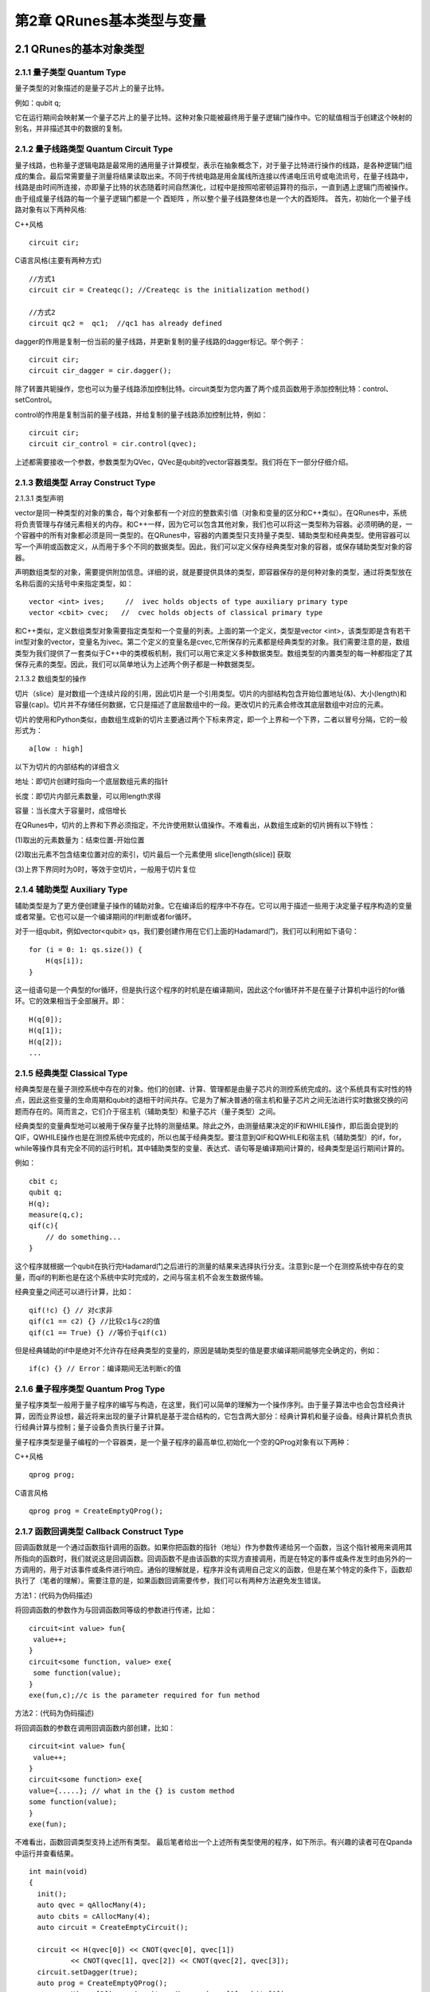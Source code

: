 第2章 QRunes基本类型与变量
===========================

2.1 QRunes的基本对象类型
---------------------------

2.1.1 量子类型 Quantum Type
++++++++++++++++++++++++++++++

量子类型的对象描述的是量子芯片上的量子比特。

例如：qubit q;

它在运行期间会映射某一个量子芯片上的量子比特。这种对象只能被最终用于量子逻辑门操作中。它的赋值相当于创建这个映射的别名，并非描述其中的数据的复制。


2.1.2 量子线路类型 Quantum Circuit Type
++++++++++++++++++++++++++++++
量子线路，也称量子逻辑电路是最常用的通用量子计算模型，表示在抽象概念下，对于量子比特进行操作的线路，是各种逻辑门组成的集合。最后常需要量子测量将结果读取出来。不同于传统电路是用金属线所连接以传递电压讯号或电流讯号，在量子线路中，线路是由时间所连接，亦即量子比特的状态随着时间自然演化，过程中是按照哈密顿运算符的指示，一直到遇上逻辑门而被操作。由于组成量子线路的每一个量子逻辑门都是一个 酉矩阵 ，所以整个量子线路整体也是一个大的酉矩阵。
首先，初始化一个量子线路对象有以下两种风格:

C++风格
::
   circuit cir;

C语言风格(主要有两种方式)
:: 
   //方式1
   circuit cir = Createqc(); //Createqc is the initialization method()
   
   //方式2
   circuit qc2 =  qc1;  //qc1 has already defined


dagger的作用是复制一份当前的量子线路，并更新复制的量子线路的dagger标记。举个例子：
::
    circuit cir;
    circuit cir_dagger = cir.dagger();

除了转置共轭操作，您也可以为量子线路添加控制比特。circuit类型为您内置了两个成员函数用于添加控制比特：control、setControl。


control的作用是复制当前的量子线路，并给复制的量子线路添加控制比特，例如：
::
  circuit cir;
  circuit cir_control = cir.control(qvec);

上述都需要接收一个参数，参数类型为QVec，QVec是qubit的vector容器类型。我们将在下一部分仔细介绍。

2.1.3 数组类型 Array Construct Type 
+++++++++++++++++++++++++++++++++++++++++++
2.1.3.1 类型声明

vector是同一种类型的对象的集合，每个对象都有一个对应的整数索引值（对象和变量的区分和C++类似）。在QRunes中，系统将负责管理与存储元素相关的内存。和C++一样，因为它可以包含其他对象，我们也可以将这一类型称为容器。必须明确的是，一个容器中的所有对象都必须是同一类型的。在QRunes中，容器的内置类型只支持量子类型、辅助类型和经典类型。使用容器可以写一个声明或函数定义，从而用于多个不同的数据类型。因此，我们可以定义保存经典类型对象的容器，或保存辅助类型对象的容器。

声明数组类型的对象，需要提供附加信息。详细的说，就是要提供具体的类型，即容器保存的是何种对象的类型，通过将类型放在名称后面的尖括号中来指定类型，如：
::
  vector <int> ives;     //  ivec holds objects of type auxiliary primary type
  vector <cbit> cvec;   //  cvec holds objects of classical primary type

和C++类似，定义数组类型对象需要指定类型和一个变量的列表。上面的第一个定义，类型是vector <int>，该类型即是含有若干int型对象的vector，变量名为ivec。第二个定义的变量名是cvec,它所保存的元素都是经典类型的对象。我们需要注意的是，数组类型为我们提供了一套类似于C++中的类模板机制，我们可以用它来定义多种数据类型。数组类型的内置类型的每一种都指定了其保存元素的类型。因此，我们可以简单地认为上述两个例子都是一种数据类型。

2.1.3.2 数组类型的操作

切片（slice）是对数组一个连续片段的引用，因此切片是一个引用类型。切片的内部结构包含开始位置地址(&)、大小(length)和容量(cap)。切片并不存储任何数据，它只是描述了底层数组中的一段。更改切片的元素会修改其底层数组中对应的元素。

切片的使用和Python类似，由数组生成新的切片主要通过两个下标来界定，即一个上界和一个下界，二者以冒号分隔，它的一般形式为：
:: 
   a[low : high] 

以下为切片的内部结构的详细含义

地址：即切片创建时指向一个底层数组元素的指针

长度：即切片内部元素数量，可以用length求得

容量：当长度大于容量时，成倍增长

在QRunes中，切片的上界和下界必须指定，不允许使用默认值操作。不难看出，从数组生成新的切片拥有以下特性：

(1)取出的元素数量为：结束位置-开始位置

(2)取出元素不包含结束位置对应的索引，切片最后一个元素使用 slice[length(slice)] 获取

(3)上界下界同时为0时，等效于空切片，一般用于切片复位


2.1.4 辅助类型 Auxiliary Type 
+++++++++++++++++++++++++++++++++++++++++++

辅助类型是为了更方便创建量子操作的辅助对象。它在编译后的程序中不存在。它可以用于描述一些用于决定量子程序构造的变量或者常量。它也可以是一个编译期间的if判断或者for循环。

对于一组qubit，例如vector<qubit> qs，我们要创建作用在它们上面的Hadamard门，我们可以利用如下语句：

::

    for (i = 0: 1: qs.size()) {
        H(qs[i]);
    }

这一组语句是一个典型的for循环，但是执行这个程序的时机是在编译期间，因此这个for循环并不是在量子计算机中运行的for循环。它的效果相当于全部展开。即：

:: 

    H(q[0]);  
    H(q[1]);  
    H(q[2]);  
    ...


2.1.5 经典类型 Classical Type
++++++++++++++++++++++++++++++++

经典类型是在量子测控系统中存在的对象。他们的创建、计算、管理都是由量子芯片的测控系统完成的。这个系统具有实时性的特点，因此这些变量的生命周期和qubit的退相干时间共存。它是为了解决普通的宿主机和量子芯片之间无法进行实时数据交换的问题而存在的。简而言之，它们介于宿主机（辅助类型）和量子芯片（量子类型）之间。

经典类型的变量典型地可以被用于保存量子比特的测量结果。除此之外，由测量结果决定的IF和WHILE操作，即后面会提到的QIF，QWHILE操作也是在测控系统中完成的，所以也属于经典类型。要注意到QIF和QWHILE和宿主机（辅助类型）的if，for，while等操作具有完全不同的运行时机，其中辅助类型的变量、表达式、语句等是编译期间计算的，经典类型是运行期间计算的。

例如：

::

    cbit c;  
    qubit q;  
    H(q);  
    measure(q,c);  
    qif(c){  
        // do something...  
    }

这个程序就根据一个qubit在执行完Hadamard门之后进行的测量的结果来选择执行分支。注意到c是一个在测控系统中存在的变量，而qif的判断也是在这个系统中实时完成的，之间与宿主机不会发生数据传输。

经典变量之间还可以进行计算，比如：

::
    
    qif(!c) {} // 对c求非  
    qif(c1 == c2) {} //比较c1与c2的值  
    qif(c1 == True) {} //等价于qif(c1) 

但是经典辅助的if中是绝对不允许存在经典类型的变量的，原因是辅助类型的值是要求编译期间能够完全确定的，例如：

::

    if(c) {} // Error：编译期间无法判断c的值


2.1.6 量子程序类型 Quantum Prog Type
++++++++++++++++++++++++++++++++
量子程序类型一般用于量子程序的编写与构造，在这里，我们可以简单的理解为一个操作序列。由于量子算法中也会包含经典计算，因而业界设想，最近将来出现的量子计算机是基于混合结构的，它包含两大部分：经典计算机和量子设备。经典计算机负责执行经典计算与控制；量子设备负责执行量子计算。

量子程序类型是量子编程的一个容器类，是一个量子程序的最高单位,初始化一个空的QProg对象有以下两种：

C++风格
::
   qprog prog;

C语言风格
::
   qprog prog = CreateEmptyQProg();


2.1.7 函数回调类型 Callback Construct Type
++++++++++++++++++++++++++++++++
回调函数就是一个通过函数指针调用的函数。如果你把函数的指针（地址）作为参数传递给另一个函数，当这个指针被用来调用其所指向的函数时，我们就说这是回调函数。回调函数不是由该函数的实现方直接调用，而是在特定的事件或条件发生时由另外的一方调用的，用于对该事件或条件进行响应。通俗的理解就是，程序并没有调用自己定义的函数，但是在某个特定的条件下，函数却执行了（笔者的理解）。需要注意的是，如果函数回调需要传参，我们可以有两种方法避免发生错误。

方法1：(代码为伪码描述)

将回调函数的参数作为与回调函数同等级的参数进行传递，比如：
::
   circuit<int value> fun{
    value++;
   }
   circuit<some function, value> exe{
    some function(value);
   }
   exe(fun,c);//c is the parameter required for fun method

方法2：(代码为伪码描述)

将回调函数的参数在调用回调函数内部创建，比如：
::
   circuit<int value> fun{
    value++;
   }
   circuit<some function> exe{
   value={.....}; // what in the {} is custom method
   some function(value);
   }
   exe(fun);

不难看出，函数回调类型支持上述所有类型。
最后笔者给出一个上述所有类型使用的程序，如下所示。有兴趣的读者可在Qpanda中运行并查看结果。
::
  int main(void)
  {
    init();
    auto qvec = qAllocMany(4);
    auto cbits = cAllocMany(4);
    auto circuit = CreateEmptyCircuit();

    circuit << H(qvec[0]) << CNOT(qvec[0], qvec[1])
            << CNOT(qvec[1], qvec[2]) << CNOT(qvec[2], qvec[3]);
    circuit.setDagger(true);
    auto prog = CreateEmptyQProg();
    prog << H(qvec[3]) << circuit << Measure(qvec[0], cbits[0]);

    auto result = runWithConfiguration(prog, cbits, 1000);
    for (auto &val : result)
    {
        std::cout << val.first << ", " << val.second << std::endl;
    }

    finalize();
    return 0;
  }




2.2 字面值常量
------------
像42这样的值，在经典程序中被当作字面值常量（literal constant）。称之为字面值常量是因为只能用它的值称呼它，称之为常量是因为它的值不能修改。每个字面值都有相应的类型,在QRunes中，支持整型、浮点型和布尔型。只有内置类型存在字面值。

2.2.1整型字面值规则
------------
在QRunes中定义字面值整数常量默认使用十进制，整型常量在底层都会以二进制形式表示。例如，我们将值25定义为整型常量：
::
  
    25     //decimal

字面值整数常量的类型默认为int类型。它的表示范围是-32768~32767。

2.2.2浮点字面值规则
------------
在QRunes中定义字面值浮点常量默认使用十进制。例如，我们将值 3.14159265358979定义为浮点常量：
::
  
    3.14159265358979     //the default value of Pi
    
2.2.3 布尔字面值
------------
单词true和false都是布尔型的字面值。

2.3 变量  
------------
2.3.1 什么是变量
------------
QRunes是一门静态类型语言，在编译时会作类型检查。和大多数语言一样，对象的类型限制了对象可以执行的操作。如果某种类型不支持某种操作，那么这种类型的对象也就不能执行该操作。在QRunes中，操作是否合法是在编译时检查的。当编写表达式时，编译器检查表达式中的对象是否按该对象的类型定义的使用方式使用。如果不是的话，那么编译器会提示错误，而不产生可执行文件。随着程序和使用的类型变得越来越复杂，我们将看到静态类型检查能帮助我们更早地发现错误.静态类型检查使得编译器必须能识别程序中的每个实体的类型。因此，QRunes使用变量前必须先定义变量的类型.
首先我们看一下什么是变量，和传统编程语言一样，变量提供了程序可以操作的有名字的存储区。QRunes中的每一个变量都有特定的类型，该类型决定了变量的内存大小和布局、能够存储于该内存中的值的取值范围以及可应用在该变量上的操作集。我们常常把变量称为“变量”或“对象(object)"。
说到变量，难免要说到左值和右值，我们将在第3章详细探讨表达式，现在首先简单介绍一下QRunes中的两种表达式：

------------

(1)左值(Ivalue):左值可以出现在赋值语句的左边或右边。

(2)右值(rvalue);右值只能出现在赋值的右边，不能出现在赋位语句的左边。


变量是左值，因此可以出现在赋值语句的左边。数字字面值是右值，因此不能被赋值。给定以下变量:
::
    let a=25;
    let b=3.2526;

下面两条语句会产生编译错误：
::
    a*a=b; //error: arithmetic expression is not an lvalue
    0=1;  //error: lieral comstant is not an lvalue

这一部分将会在表达式章节详细介绍，此处便不再赘述。

2.3.2 变量名
------------
变量名，即变量的标识符（identifier），可以由字母、数字组成。变量名必须以字母开头，并且严格区分大小写字母：QRunes中的标识符都是大小写敏感的。下面例出了三个不同的标识符：
:: 
   //three different variables
   somename,someName,someName

在QRunes中并没有限制变量名的长度，但考虑到将会阅读（和|或）修改我们的代码的其他人，变量名不应太长。

2.3.3 关键字
------------
QRunes中保留了一组词用作改语言的关键字。关键字不能用作改语言的标识符。下面列出了所有的关键字：

===============     =====================     ==================
  let                 qubit                     X1
  include             cbit                      Y1
  int                 circuit                   Z1
  bool                qprog                     U4
  if                  variationalCircuit        RX 
  else                hamiltonian               RY 
  for                 VQG_NOT                   RZ 
  lib                 VQG_RZ                    CNOT
  qrunes              VQG_RX                    CZ
  avar                H                         CR
  double              X                         CU
  default             NOT                       isWAP
  in                  T                         measure
  vector              S                         qif
  Pi                  Y                         qwhile 
  return              Z                         qelse
  lambda
===============     =====================     ==================

2.3.4 变量命名习惯
------------
变量命名有很多被普遍接受的习惯，遵循这些习惯可以提高程序的可读性。

(1) 变量名一般用小写字母。

(2) 标识符应使用能帮助记忆的名字，也就是说，能够提示其在程序中的用法的名字，如salary.

2.3.5 变量的定义
------------
变量的定义分为两个部分来说明：

1.形参变量

形参变量，只做变量声明，由传递函数的实参进行初始化，作用域为所在函数体内，当函数结束的时候，形参即被销毁。
形参变量的格式： 变量类型 变量名
当前QRunes支持的形参变量类型有：

=============== ======================
  int                hamiltionian
  double                 avar
  bool                  circuit
  map                 callback_type
  qubit              
  cbit  
  vector_type
=============== ======================

hamiltionian类型是哈密顿量类型数据，它是一种复合类型。

avar是可变参数类型。

vector_type是数组类型的数据，具体的参数类型需要在泛型中确定。
例如：vector<qubit>表示qubit类型的数组。

callback_type是回调函数类型，由 返回类型<参数> 组成。
例如：

::

    circuit unitary(vector<qubit> q) {
        RX(q[0], -Pi);
    }

    //qc为返回类型为circuit类型，参数类型为vector<qubit>的回调函数类型
    circuit unitarypower(vector<qubit> q, int min, circuit<vector<qubit>> qc) { 
        for (let i=0: 1: (1 << min)) {
            qc(q);
        }
    }
    
    unitarypower(q, min, unitary)  //函数的调用，callback参数类型只需传入所需调用的函数名

2.变量

在QRunes中变量的定义分为三部分来说明：

a.量子类型的变量。

格式：量子类型 变量名
比如：

::

    qubit q; => q = allocMany(1);  
    vector<qubit> qvec;

b.经典辅助类型的变量。 

格式：let 变量名 = 初始值    
在辅助类型中的let关键字作用是定义并初始化辅助类型的变量。（占位符也是自动类型推断）。  
其中变量的类型由量子编译器根据初始值来推断确定变量的类型。  
这样做的好处： 

1).简化量子编程的编程操作，并使代码简介。（凡是辅助类型的变量直接用let关键字来定义）    

2).let关键字涉及的行为只在编译期间，而不是运行期间。  

注意：  

1).let 关键字定义的变量必须有初始值。  

::

    let a; //ERROR  
    let a = 3.14; //CORRECT 

2).函数参数不可以被声明为 let。 

::

    ker(qubit q, let a){ //ERROR  
        ...  
    }  

3).let不能与其他类型组合连用。

::

    let int a = 0.09; //ERROR  

4).定义一个let关键字序列的对象的变量，其所有初始值必须为最终能推导为同一类型。  

::

    let a = 0.09, b = false, c =10; //ERROR  
    let a = 0.09, b = 3.14, c=100.901; //CORRECT  

c.经典类型的变量。

格式：经典类型 变量名  
比如：

::

    cbit c;  


